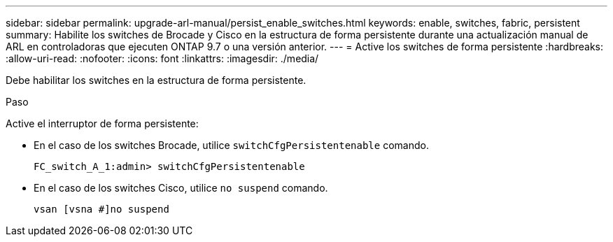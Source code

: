 ---
sidebar: sidebar 
permalink: upgrade-arl-manual/persist_enable_switches.html 
keywords: enable, switches, fabric, persistent 
summary: Habilite los switches de Brocade y Cisco en la estructura de forma persistente durante una actualización manual de ARL en controladoras que ejecuten ONTAP 9.7 o una versión anterior. 
---
= Active los switches de forma persistente
:hardbreaks:
:allow-uri-read: 
:nofooter: 
:icons: font
:linkattrs: 
:imagesdir: ./media/


[role="lead"]
Debe habilitar los switches en la estructura de forma persistente.

.Paso
Active el interruptor de forma persistente:

* En el caso de los switches Brocade, utilice `switchCfgPersistentenable` comando.
+
[listing]
----
FC_switch_A_1:admin> switchCfgPersistentenable
----
* En el caso de los switches Cisco, utilice `no suspend` comando.
+
[listing]
----
vsan [vsna #]no suspend
----

